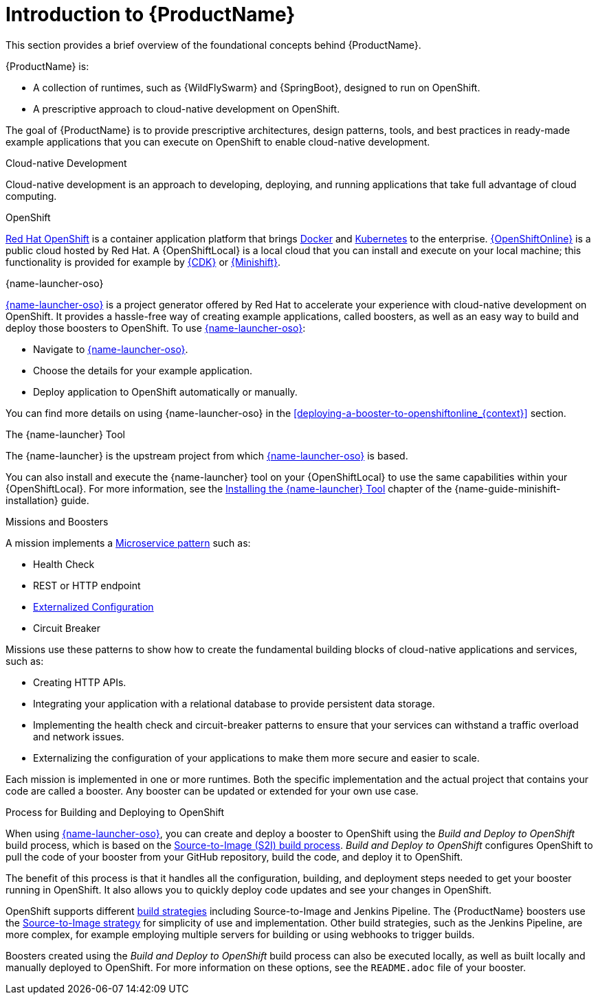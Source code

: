 
[id='introduction-to-productname_{context}']
= Introduction to {ProductName}
This section provides a brief overview of the foundational concepts behind {ProductName}.

{ProductName} is:

* A collection of runtimes, such as {WildFlySwarm} and {SpringBoot}, designed to run on OpenShift.
* A prescriptive approach to cloud-native development on OpenShift.

The goal of {ProductName} is to provide prescriptive architectures, design patterns, tools, and best practices in ready-made example applications that you can execute on OpenShift to enable cloud-native development.

.Cloud-native Development
Cloud-native development is an approach to developing, deploying, and running applications that take full advantage of cloud computing.

.OpenShift
link:https://www.openshift.com[Red Hat OpenShift] is a container application platform that brings link:https://www.redhat.com/en/topics/containers/what-is-docker[Docker] and link:https://www.redhat.com/en/topics/containers/what-is-kubernetes[Kubernetes] to the enterprise. link:{link-launcher-oso}[{OpenShiftOnline}] is a public cloud hosted by Red Hat. A {OpenShiftLocal} is a local cloud that you can install and execute on your local machine; this functionality is provided for example by link:https://developers.redhat.com/products/cdk/overview/[{CDK}] or link:https://www.openshift.org/minishift/[{Minishift}].


[[launcher-details]]
.{name-launcher-oso}
link:{link-launcher-oso}[{name-launcher-oso}] is a project generator offered by Red Hat to accelerate your experience with cloud-native development on OpenShift. It provides a hassle-free way of creating example applications, called boosters, as well as an easy way to build and deploy those boosters to OpenShift. To use link:{link-launcher-oso}[{name-launcher-oso}]:

* Navigate to link:{link-launcher-oso}[{name-launcher-oso}].
* Choose the details for your example application.
* Deploy application to OpenShift automatically or manually.

You can find more details on using {name-launcher-oso} in the xref:deploying-a-booster-to-openshiftonline_{context}[] section.

.The {name-launcher} Tool
The {name-launcher} is the upstream project from which link:{link-launcher-oso}[{name-launcher-oso}] is based.

You can also install and execute the {name-launcher} tool on your {OpenShiftLocal} to use the same capabilities within your {OpenShiftLocal}. For more information, see the link:{link-guide-minishift-installation}#installing-launcher-tool_minishift[Installing the {name-launcher} Tool] chapter of the {name-guide-minishift-installation} guide.

.Missions and Boosters
A mission implements a link:http://microservices.io/patterns/microservices.html[Microservice pattern] such as:

* Health Check
* REST or HTTP endpoint
* link:https://docs.openshift.com/online/dev_guide/configmaps.html[Externalized Configuration]
* Circuit Breaker

Missions use these patterns to show how to create the fundamental building blocks of cloud-native applications and services, such as:

* Creating HTTP APIs.
* Integrating your application with a relational database to provide persistent data storage.
* Implementing the health check and circuit-breaker patterns to ensure that your services can withstand a traffic overload and network issues.
* Externalizing the configuration of your applications to make them more secure and easier to scale.
//* Securing your applications with {RHSSO} to provide authentication and authorization functionality

Each mission is implemented in one or more runtimes. Both the specific implementation and the actual project that contains your code are called a booster. Any booster can be updated or extended for your own use case.

[#build-and-deploy-process]
.Process for Building and Deploying to OpenShift

When using link:{link-launcher-oso}[{name-launcher-oso}], you can create and deploy a booster to OpenShift using the _Build and Deploy to OpenShift_ build process, which is based on the link:{link-guide-thorntail}#the-source-to-image-s2i-build-process[Source-to-Image (S2I) build process]. _Build and Deploy to OpenShift_ configures OpenShift to pull the code of your booster from your GitHub repository, build the code, and deploy it to OpenShift.

The benefit of this process is that it handles all the configuration, building, and deployment steps needed to get your booster running in OpenShift. It also allows you to quickly deploy code updates and see your changes in OpenShift.

OpenShift supports different link:https://docs.openshift.com/online/dev_guide/builds/index.html[build strategies] including Source-to-Image and Jenkins Pipeline. The {ProductName} boosters use the link:https://docs.openshift.com/online/architecture/core_concepts/builds_and_image_streams.html#source-build[Source-to-Image strategy] for simplicity of use and implementation. Other build strategies, such as the Jenkins Pipeline, are more complex, for example employing multiple servers for building or using webhooks to trigger builds.

Boosters created using the _Build and Deploy to OpenShift_ build process can also be executed locally, as well as built locally and manually deployed to OpenShift. For more information on these options, see the `README.adoc` file of your booster.
